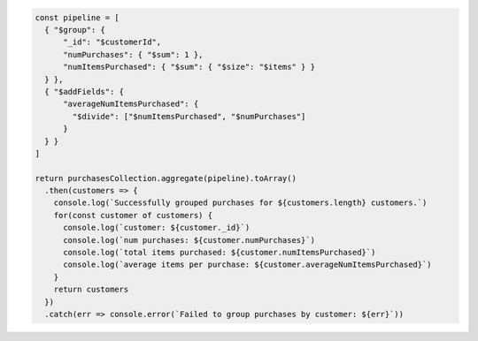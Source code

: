 .. code-block:: javascript

   const pipeline = [
     { "$group": {
         "_id": "$customerId",
         "numPurchases": { "$sum": 1 },
         "numItemsPurchased": { "$sum": { "$size": "$items" } }
     } },
     { "$addFields": {
         "averageNumItemsPurchased": {
           "$divide": ["$numItemsPurchased", "$numPurchases"]
         }
     } }
   ]

   return purchasesCollection.aggregate(pipeline).toArray()
     .then(customers => {
       console.log(`Successfully grouped purchases for ${customers.length} customers.`)
       for(const customer of customers) {
         console.log(`customer: ${customer._id}`)
         console.log(`num purchases: ${customer.numPurchases}`)
         console.log(`total items purchased: ${customer.numItemsPurchased}`)
         console.log(`average items per purchase: ${customer.averageNumItemsPurchased}`)
       }
       return customers
     })
     .catch(err => console.error(`Failed to group purchases by customer: ${err}`))
